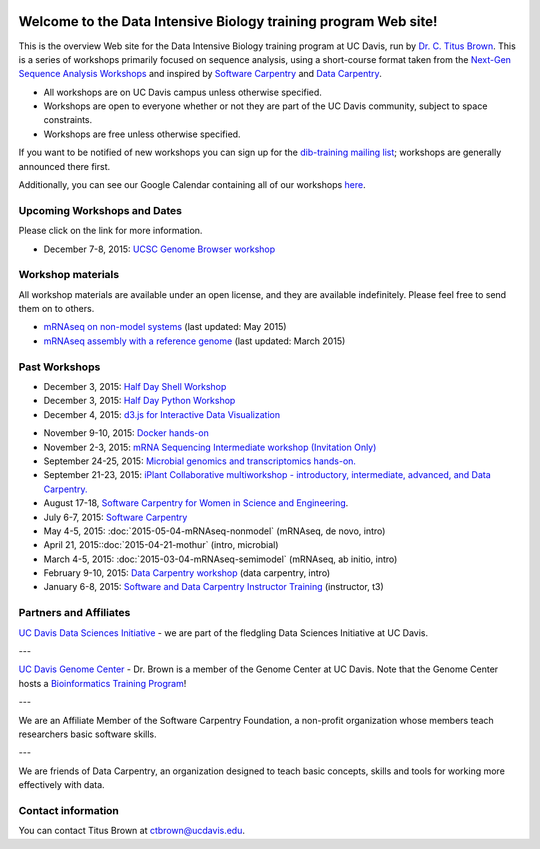 .. image:: _static/school_college_marks_vetmed.gif
   :target: http://www.vetmed.ucdavis.edu/index.cfm
   :align: right

Welcome to the Data Intensive Biology training program Web site!
================================================================

This is the overview Web site for the Data Intensive Biology training
program at UC Davis, run by `Dr. C. Titus Brown
<http://ivory.idyll.org/lab/>`__.  This is a series of workshops
primarily focused on sequence analysis, using a short-course format
taken from the `Next-Gen Sequence Analysis Workshops
<http://angus.readthedocs.org/>`__ and inspired by `Software Carpentry
<http://software-carpentry.org/>`__ and `Data Carpentry
<http://datacarpentry.org>`__.

* All workshops are on UC Davis campus unless otherwise specified.
* Workshops are open to everyone whether or not they are part
  of the UC Davis community, subject to space constraints.
* Workshops are free unless otherwise specified.

If you want to be notified of new workshops you can sign up for the
`dib-training mailing list
<http://lists.idyll.org/listinfo/dib-training>`__; workshops are
generally announced there first.

Additionally, you can see our Google Calendar containing all of our workshops `here <https://calendar.google.com/calendar/embed?src=mqcgc13fqifh9ocb7l8novguik%40group.calendar.google.com&ctz=America/Los_Angeles>`__.

Upcoming Workshops and Dates
----------------------------

Please click on the link for more information.

* December 7-8, 2015: `UCSC Genome Browser workshop <http://training.bioinformatics.ucdavis.edu/2015/07/14/ucsc-genome-browser-workshop-december-7-8-2015/>`__

.. Planned workshops
.. -----------------

.. These are tentative dates and topics; we will post details about
.. the workshops closer to the date.  

.. nov 9, 10 - microbial genomics, transcriptomics
.. dec 3, 4 - metagenome assembly/foo
.. oct 5-6 - workflow tracking, automation, and reproducibility hands-on


Workshop materials
------------------

All workshop materials are available under an open license, and they are
available indefinitely.  Please feel free to send them on to others.

* `mRNAseq on non-model systems <http://2015-may-nonmodel.readthedocs.org/en/dev/>`__ (last updated: May 2015)
* `mRNAseq assembly with a reference genome <http://2015-mar-semimodel.readthedocs.org/en/latest/>`__ (last updated: March 2015)

Past Workshops
--------------


* December 3, 2015: `Half Day Shell Workshop <http://dib-training.readthedocs.org/en/pub/2015-12-03-shell-halfday.html>`__
* December 3, 2015: `Half Day Python Workshop <http://dib-training.readthedocs.org/en/pub/2015-12-03-python-halfday.html>`__
* December 4, 2015: `d3.js for Interactive Data Visualization <http://dib-training.readthedocs.org/en/pub/2015-12-04-d3js.html>`__
.. * November 19-20, 2015: `Advanced IPython Notebook/Project Jupyter <http://dib-training.readthedocs.org/en/pub/2015-11-19-ipython-jupyter.html>`__
* November 9-10, 2015: `Docker hands-on <http://dib-training.readthedocs.org/en/pub/2015-11-09-docker.html>`__
* November 2-3, 2015: `mRNA Sequencing Intermediate workshop (Invitation Only) <http://dib-training.readthedocs.org/en/pub/2015-11-02-docker.html>`__
* September 24-25, 2015: `Microbial genomics and transcriptomics hands-on. <2015-09-24-microbes.html>`__
* September 21-23, 2015: `iPlant Collaborative multiworkshop - introductory, intermediate, advanced, and Data Carpentry. <2015-09-iplant.html>`__
* August 17-18, `Software Carpentry for Women in Science and Engineering <http://camillescott.github.io/2015-08-16-ucdavis-wise/>`__.
* July 6-7, 2015: `Software Carpentry <http://dib-lab.github.io/2015-07-06-ucdavis/>`__
* May 4-5, 2015: :doc:`2015-05-04-mRNAseq-nonmodel` (mRNAseq, de novo, intro)
* April 21, 2015::doc:`2015-04-21-mothur` (intro, microbial)
* March 4-5, 2015: :doc:`2015-03-04-mRNAseq-semimodel` (mRNAseq, ab initio, intro)
* February 9-10, 2015: `Data Carpentry workshop <http://datacarpentry.github.io/2015-02-09-ucdavis/>`__ (data carpentry, intro)
* January 6-8, 2015: `Software and Data Carpentry Instructor Training <http://ivory.idyll.org/blog/2014-davis-swc-training.html>`__ (instructor, t3)


Partners and Affiliates
-----------------------

`UC Davis Data Sciences Initiative <http://datascience.ucdavis.edu/>`__ - we
are part of the fledgling Data Sciences Initiative at UC Davis.

---

`UC Davis Genome Center <http://genomecenter.ucdavis.edu/>`__ - Dr. Brown
is a member of the Genome Center at UC Davis.  Note that the Genome Center
hosts a `Bioinformatics Training Program <http://training.bioinformatics.ucdavis.edu/>`__!

---

.. image:: _static/software-carpentry-banner.png
   :target: http://software-carpentry.org/


We are an Affiliate Member of the Software Carpentry Foundation, a
non-profit organization whose members teach researchers basic software
skills.

---

.. image:: _static/DC1_logo_small.png
   :target: http://www.datacarpentry.org

We are friends of Data Carpentry, an organization designed to teach
basic concepts, skills and tools for working more effectively with
data.

Contact information
-------------------

You can contact Titus Brown at ctbrown@ucdavis.edu.

